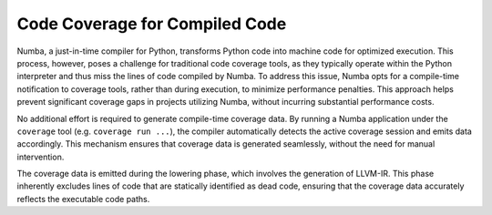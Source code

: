 ===============================
Code Coverage for Compiled Code
===============================

Numba, a just-in-time compiler for Python, transforms Python code into machine 
code for optimized execution. This process, however, poses a challenge for 
traditional code coverage tools, as they typically operate within the Python 
interpreter and thus miss the lines of code compiled by Numba. To address this 
issue, Numba opts for a compile-time notification to coverage tools, rather than 
during execution, to minimize performance penalties. This approach helps prevent 
significant coverage gaps in projects utilizing Numba, without incurring 
substantial performance costs.

No additional effort is required to generate compile-time coverage data. By 
running a Numba application under the ``coverage`` tool 
(e.g. ``coverage run ...``), the compiler automatically 
detects the active coverage session and emits data accordingly. This mechanism 
ensures that coverage data is generated seamlessly, without the need for manual 
intervention.

The coverage data is emitted during the lowering phase, which involves the 
generation of LLVM-IR. This phase inherently excludes lines of code that are 
statically identified as dead code, ensuring that the coverage data accurately 
reflects the executable code paths.
